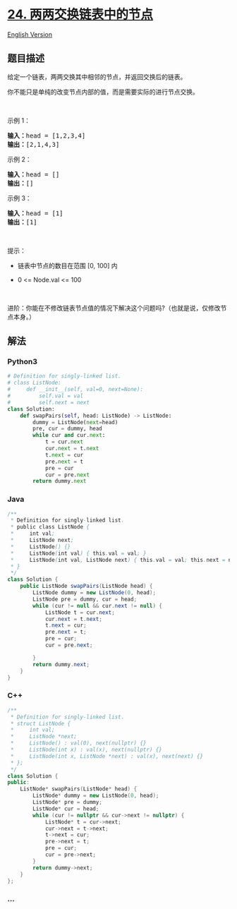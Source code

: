 * [[https://leetcode-cn.com/problems/swap-nodes-in-pairs][24.
两两交换链表中的节点]]
  :PROPERTIES:
  :CUSTOM_ID: 两两交换链表中的节点
  :END:
[[./solution/0000-0099/0024.Swap Nodes in Pairs/README_EN.org][English
Version]]

** 题目描述
   :PROPERTIES:
   :CUSTOM_ID: 题目描述
   :END:

#+begin_html
  <!-- 这里写题目描述 -->
#+end_html

#+begin_html
  <p>
#+end_html

给定一个链表，两两交换其中相邻的节点，并返回交换后的链表。

#+begin_html
  </p>
#+end_html

#+begin_html
  <p>
#+end_html

你不能只是单纯的改变节点内部的值，而是需要实际的进行节点交换。

#+begin_html
  </p>
#+end_html

#+begin_html
  <p>
#+end_html

 

#+begin_html
  </p>
#+end_html

#+begin_html
  <p>
#+end_html

示例 1：

#+begin_html
  </p>
#+end_html

#+begin_html
  <pre>
  <strong>输入：</strong>head = [1,2,3,4]
  <strong>输出：</strong>[2,1,4,3]
  </pre>
#+end_html

#+begin_html
  <p>
#+end_html

示例 2：

#+begin_html
  </p>
#+end_html

#+begin_html
  <pre>
  <strong>输入：</strong>head = []
  <strong>输出：</strong>[]
  </pre>
#+end_html

#+begin_html
  <p>
#+end_html

示例 3：

#+begin_html
  </p>
#+end_html

#+begin_html
  <pre>
  <strong>输入：</strong>head = [1]
  <strong>输出：</strong>[1]
  </pre>
#+end_html

#+begin_html
  <p>
#+end_html

 

#+begin_html
  </p>
#+end_html

#+begin_html
  <p>
#+end_html

提示：

#+begin_html
  </p>
#+end_html

#+begin_html
  <ul>
#+end_html

#+begin_html
  <li>
#+end_html

链表中节点的数目在范围 [0, 100] 内

#+begin_html
  </li>
#+end_html

#+begin_html
  <li>
#+end_html

0 <= Node.val <= 100

#+begin_html
  </li>
#+end_html

#+begin_html
  </ul>
#+end_html

#+begin_html
  <p>
#+end_html

 

#+begin_html
  </p>
#+end_html

#+begin_html
  <p>
#+end_html

进阶：你能在不修改链表节点值的情况下解决这个问题吗?（也就是说，仅修改节点本身。）

#+begin_html
  </p>
#+end_html

** 解法
   :PROPERTIES:
   :CUSTOM_ID: 解法
   :END:

#+begin_html
  <!-- 这里可写通用的实现逻辑 -->
#+end_html

#+begin_html
  <!-- tabs:start -->
#+end_html

*** *Python3*
    :PROPERTIES:
    :CUSTOM_ID: python3
    :END:

#+begin_html
  <!-- 这里可写当前语言的特殊实现逻辑 -->
#+end_html

#+begin_src python
  # Definition for singly-linked list.
  # class ListNode:
  #     def __init__(self, val=0, next=None):
  #         self.val = val
  #         self.next = next
  class Solution:
      def swapPairs(self, head: ListNode) -> ListNode:
          dummy = ListNode(next=head)
          pre, cur = dummy, head
          while cur and cur.next:
              t = cur.next
              cur.next = t.next
              t.next = cur
              pre.next = t
              pre = cur
              cur = pre.next
          return dummy.next
#+end_src

*** *Java*
    :PROPERTIES:
    :CUSTOM_ID: java
    :END:

#+begin_html
  <!-- 这里可写当前语言的特殊实现逻辑 -->
#+end_html

#+begin_src java
  /**
   * Definition for singly-linked list.
   * public class ListNode {
   *     int val;
   *     ListNode next;
   *     ListNode() {}
   *     ListNode(int val) { this.val = val; }
   *     ListNode(int val, ListNode next) { this.val = val; this.next = next; }
   * }
   */
  class Solution {
      public ListNode swapPairs(ListNode head) {
          ListNode dummy = new ListNode(0, head);
          ListNode pre = dummy, cur = head;
          while (cur != null && cur.next != null) {
              ListNode t = cur.next;
              cur.next = t.next;
              t.next = cur;
              pre.next = t;
              pre = cur;
              cur = pre.next;

          }
          return dummy.next;
      }
  }
#+end_src

*** *C++*
    :PROPERTIES:
    :CUSTOM_ID: c
    :END:
#+begin_src cpp
  /**
   * Definition for singly-linked list.
   * struct ListNode {
   *     int val;
   *     ListNode *next;
   *     ListNode() : val(0), next(nullptr) {}
   *     ListNode(int x) : val(x), next(nullptr) {}
   *     ListNode(int x, ListNode *next) : val(x), next(next) {}
   * };
   */
  class Solution {
  public:
      ListNode* swapPairs(ListNode* head) {
          ListNode* dummy = new ListNode(0, head);
          ListNode* pre = dummy;
          ListNode* cur = head;
          while (cur != nullptr && cur->next != nullptr) {
              ListNode* t = cur->next;
              cur->next = t->next;
              t->next = cur;
              pre->next = t;
              pre = cur;
              cur = pre->next;
          }
          return dummy->next;
      }
  };
#+end_src

*** *...*
    :PROPERTIES:
    :CUSTOM_ID: section
    :END:
#+begin_example
#+end_example

#+begin_html
  <!-- tabs:end -->
#+end_html
